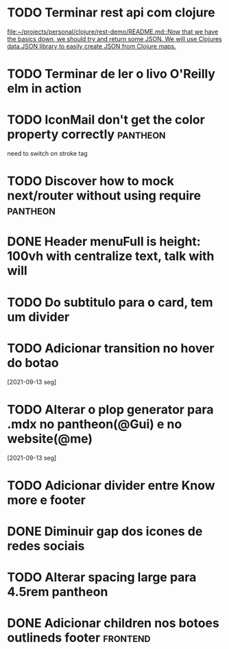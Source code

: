 * TODO Terminar rest api com clojure
   SCHEDULED: <2021-09-18 sáb 18:00>
   [[file:~/projects/personal/clojure/rest-demo/README.md::Now that we have the basics down, we should try and return some JSON. We will use Clojures data.JSON library to easily create JSON from Clojure maps.]]

* TODO Terminar de ler o livo O'Reilly elm in action
SCHEDULED: <2021-09-18 sáb 18:00>
* TODO IconMail don't get the color property correctly :pantheon:
 SCHEDULED: <2021-09-14 ter 15:00>
 need to switch on stroke tag
* TODO Discover how to mock next/router without using require :pantheon:
  SCHEDULED: <2021-09-14 ter 16:00>
* DONE Header menuFull is height: 100vh with centralize text, talk with will
  SCHEDULED: <2021-09-14 ter 16:00> CLOSED: [2021-09-14 ter 18:20]
* TODO Do subtitulo para o card, tem um divider
  DEADLINE: <2021-09-14 ter 13:00>
* TODO Adicionar transition no hover do botao
  [2021-09-13 seg]
* TODO Alterar o plop generator para .mdx no pantheon(@Gui) e no website(@me)
  [2021-09-13 seg]
* TODO Adicionar divider entre Know more e footer
  DEADLINE: <2021-09-14 ter 16:00>

* DONE Diminuir gap dos icones de redes sociais
  SCHEDULED: <2021-09-14 ter 17:00> CLOSED: [2021-09-14 ter 17:39]
* TODO Alterar spacing large para 4.5rem pantheon
  DEADLINE: <2021-09-14 ter 16:00>
* DONE Adicionar children nos botoes outlineds footer :frontend:
  DEADLINE: <2021-09-14 ter 17:00> CLOSED: [2021-09-14 ter 18:20]
